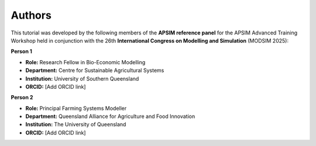 Authors
=======

This tutorial was developed by the following members of the **APSIM reference panel** for the APSIM Advanced Training Workshop held in conjunction with the 26th **International Congress on Modelling and Simulation** (MODSIM 2025):

**Person 1**

.. image:: _static/UniSQ_logo.jpg
   :width: 220px
   :align: right

- **Role:** Research Fellow in Bio-Economic Modelling  
- **Department:** Centre for Sustainable Agricultural Systems  
- **Institution:** University of Southern Queensland  
- **ORCID:** [Add ORCID link]
 
 
**Person 2**

.. image:: _static/UQ_logo.png
   :width: 220px
   :align: right

- **Role:** Principal Farming Systems Modeller  
- **Department:** Queensland Alliance for Agriculture and Food Innovation  
- **Institution:** The University of Queensland
- **ORCID:** [Add ORCID link]
